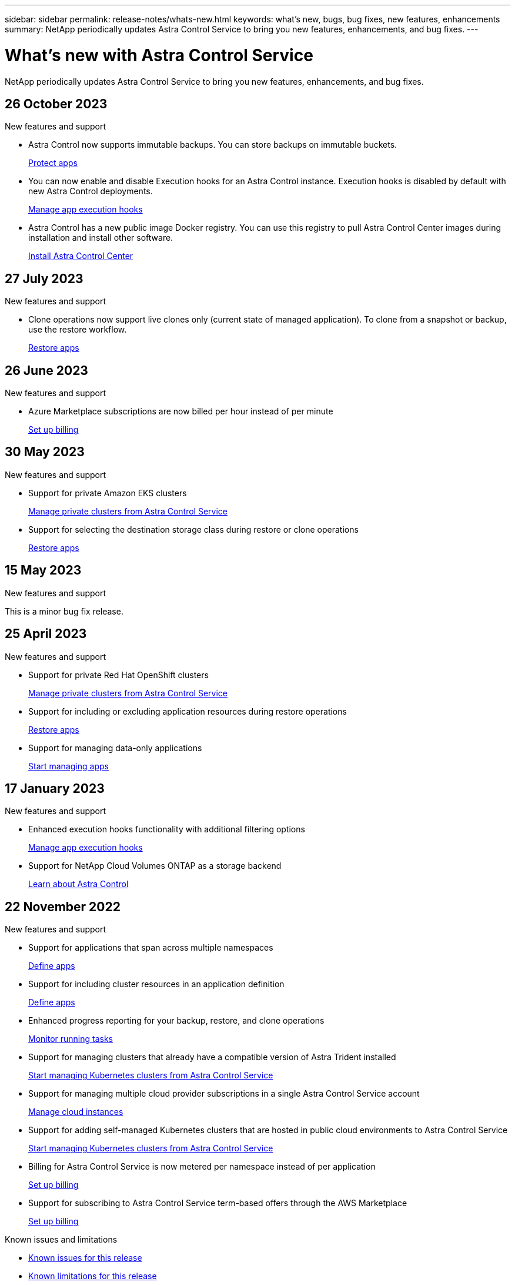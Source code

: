 ---
sidebar: sidebar
permalink: release-notes/whats-new.html
keywords: what's new, bugs, bug fixes, new features, enhancements
summary: NetApp periodically updates Astra Control Service to bring you new features, enhancements, and bug fixes.
---

= What’s new with Astra Control Service
:hardbreaks:
:icons: font
:imagesdir: ../media/release-notes/

[.lead]
NetApp periodically updates Astra Control Service to bring you new features, enhancements, and bug fixes.

== 26 October 2023

.New features and support

* Astra Control now supports immutable backups. You can store backups on immutable buckets.
+
link:../use/protect-apps.html[Protect apps^]

* You can now enable and disable Execution hooks for an Astra Control instance. Execution hooks is disabled by default with new Astra Control deployments.
+
link:../use/manage-app-execution-hooks.html[Manage app execution hooks^]

* Astra Control has a new public image Docker registry. You can use this registry to pull Astra Control Center images during installation and install other software.
+
https://docs.netapp.com/us-en/astra-control-center/get-started/install_acc.html[Install Astra Control Center^]

== 27 July 2023

.New features and support

* Clone operations now support live clones only (current state of managed application). To clone from a snapshot or backup, use the restore workflow.
+
link:../use/restore-apps.html[Restore apps^]

//.New features and support

//* Astra Control Service now supports migration from NAS economy to NAS for FSxN volumes
//+
//link:../use/set-up-billing.html[Set up billing]
//* Astra Control Service now supports post-failover execution hooks
//+
//link:../use/manage-app-execution-hooks.html[Manage app execution hooks]

== 26 June 2023

.New features and support

//* Enhancements to billing in Azure Marketplace
* Azure Marketplace subscriptions are now billed per hour instead of per minute
+
link:../use/set-up-billing.html[Set up billing^]

== 30 May 2023

.New features and support

//* Enhancements to billing in Azure Marketplace
//+
//link:../use/set-up-billing.html[Set up billing]
//* Support for `ontap-nas-economy` storage class in backup and restore operations
//+
//link:../use/restore-apps.html[Restore apps]
* Support for private Amazon EKS clusters
+
link:../get-started/manage-private-cluster.html[Manage private clusters from Astra Control Service^]
* Support for selecting the destination storage class during restore or clone operations
+
link:../use/restore-apps.html[Restore apps^]

== 15 May 2023

.New features and support

This is a minor bug fix release.

== 25 April 2023

.New features and support

//ifdef::azure[]
//* Automatic capacity pool resizing for backups of applications hosted on Azure NetApp Files storage
//+
//link:../use/protect-apps.html#create-a-backup[Create a backup]
//endif::azure[]
* Support for private Red Hat OpenShift clusters
+
link:../get-started/manage-private-cluster.html[Manage private clusters from Astra Control Service^]
* Support for including or excluding application resources during restore operations
+
link:../use/restore-apps.html#filter-resources-during-an-application-restore[Restore apps^]
* Support for managing data-only applications
+
link:../use/manage-apps.html[Start managing apps^]


== 17 January 2023

.New features and support

* Enhanced execution hooks functionality with additional filtering options
+
link:../use/manage-app-execution-hooks.html[Manage app execution hooks^]

* Support for NetApp Cloud Volumes ONTAP as a storage backend
+
link:../get-started/intro.html[Learn about Astra Control^]

== 22 November 2022

.New features and support

* Support for applications that span across multiple namespaces
+
link:../use/manage-apps.html[Define apps^]
* Support for including cluster resources in an application definition
+
link:../use/manage-apps.html[Define apps^]
* Enhanced progress reporting for your backup, restore, and clone operations
+
link:../use/monitor-running-tasks.html[Monitor running tasks^]
* Support for managing clusters that already have a compatible version of Astra Trident installed
+
link:../get-started/add-first-cluster.html[Start managing Kubernetes clusters from Astra Control Service^] 
* Support for managing multiple cloud provider subscriptions in a single Astra Control Service account
+
link:../use/manage-cloud-instances.html[Manage cloud instances^]
* Support for adding self-managed Kubernetes clusters that are hosted in public cloud environments to Astra Control Service
+
link:../get-started/add-first-cluster.html[Start managing Kubernetes clusters from Astra Control Service^]
* Billing for Astra Control Service is now metered per namespace instead of per application
+
link:../use/set-up-billing.html[Set up billing^]
* Support for subscribing to Astra Control Service term-based offers through the AWS Marketplace
+
link:../use/set-up-billing.html[Set up billing^]

.Known issues and limitations

* link:../release-notes/known-issues.html[Known issues for this release^]
* link:../release-notes/known-limitations.html[Known limitations for this release^]

== 7 September 2022
This release includes stability and resiliency enhancements for the Astra Control Service infrastructure.

== 10 August 2022
This release includes the following new features and enhancements.

* Improved application management workflow
Improved application management workflows provide increased flexibility when defining applications managed by Astra Control.
+
link:../use/manage-apps.html#define-apps[Manage apps^]

ifdef::aws[]
* Support for Amazon Web Services clusters
Astra Control Service can now manage apps that are running on clusters hosted in Amazon Elastic Kubernetes Service. You can configure the clusters to use Amazon Elastic Block Store or Amazon FSx for NetApp ONTAP as the storage backend.
+
link:../get-started/set-up-amazon-web-services.html[Set up Amazon Web Services^]

endif::aws[]

* Enhanced execution hooks
In addition to pre- and post-snapshot execution hooks, you can now configure the following types of execution hooks:

** Pre-backup
** Post-backup
** Post-restore
+
Among other improvements, Astra Control now supports using the same script for multiple execution hooks.
+
NOTE: The NetApp-provided default pre- and post-snapshot execution hooks for specific applications have been removed in this release. If you do not provide your own execution hooks for snapshots, Astra Control Service will take crash-consistent snapshots only beginning August 4, 2022. Visit the https://github.com/NetApp/Verda[NetApp Verda GitHub repository^] for sample execution hook scripts that you can modify to fit your environment.
+
link:../use/manage-app-execution-hooks.html[Manage app execution hooks^]

ifdef::azure[]
* Azure Marketplace support
You can now sign up to Astra Control Service via Azure Marketplace.
endif::azure[]

* Cloud provider selection
While reading the Astra Control Service documentation, you can now select your cloud provider at the top right of the page. You will see documentation relevant only to the cloud provider you select.
+
image:select-cloud-provider.png["A screenshot of Cloud provider dropdown menu where you can select your cloud provider for cloud-provider specific documentation."]

== 26 April 2022
This release includes the following new features and enhancements.

* Namespace role-based access control (RBAC)
Astra Control Service now supports assigning namespace constraints to Member or Viewer users.
+
link:../learn/user-roles-namespaces.html[Namespace role-based access control (RBAC)^]

ifdef::azure[]
* Azure Active Directory support
Astra Control Service supports AKS clusters that use Azure Active Directory for authentication and identity management.
+
link:../get-started/add-first-cluster.html[Start managing Kubernetes clusters from Astra Control Service^]

* Support for private AKS clusters
You can now manage AKS clusters that use private IP addresses.
+
link:../get-started/add-first-cluster.html[Start managing Kubernetes clusters from Astra Control Service^]
endif::azure[]

* Bucket removal from Astra Control
You can now remove a bucket from Astra Control Service.
+
link:../use/manage-buckets.html[Remove a bucket^]

== 14 December 2021
This release includes the following new features and enhancements.

* New storage backend options
//ifndef::gcp[]
//** Astra Control Service now supports Azure managed disks as a storage backend option.

//link:../get-started/set-up-microsoft-azure-with-amd.html[Set up Microsoft Azure with Azure managed disks]
//endif::gcp[]

//ifndef::azure[]
//** Astra Control Service now supports Google Persistent Disk as a storage backend option.

//link:../get-started/set-up-google-cloud.html[Set up Google Cloud]
//endif::azure[]

ifdef::gcp+azure+aws[]
Astra Control Service now supports Google Persistent Disk and Azure managed disks as storage backend options.

** link:../get-started/set-up-google-cloud.html[Set up Google Cloud^]
** link:../get-started/set-up-microsoft-azure-with-amd.html[Set up Microsoft Azure with Azure managed disks^]
endif::gcp+azure+aws[]

* In-place app restore
You can now restore a snapshot, clone, or backup of an app in place by restoring to the same cluster and namespace.
+
link:../use/restore-apps.html[Restore apps^]

* Script events with execution hooks
Astra Control supports custom scripts that you can run before or after you take a snapshot of an application. This enables you to perform tasks like suspending database transactions so that the snapshot of your database app is consistent.
+
link:../use/manage-app-execution-hooks.html[Manage app execution hooks^]

* Operator-deployed apps
Astra Control supports some apps when they are deployed with operators.
+
link:../use/manage-apps.html#app-management-requirements[Start managing apps^]

ifdef::azure[]
* Service principals with resource group scope
Astra Control Service now supports service principals that use a resource group scope.
+
link:../get-started/set-up-microsoft-azure-with-anf.html#create-an-azure-service-principal-2[Create an Azure service principal^]
endif::azure[]

== 5 August 2021

This release includes the following new features and enhancements.

* Astra Control Center
Astra Control is now available in a new deployment model. _Astra Control Center_ is self-managed software that you install and operate in your data center so that you can manage Kubernetes application lifecycle management for on-premise Kubernetes clusters.
+
To learn more, https://docs.netapp.com/us-en/astra-control-center[go to the Astra Control Center documentation^].

* Bring your own bucket
You can now manage the buckets that Astra uses for backups and clones by adding additional buckets and by changing the default bucket for the Kubernetes clusters in your cloud provider.
+
link:../use/manage-buckets.html[Manage buckets^]

== 2 June 2021

ifdef::gcp[]
This release includes bug fixes and the following enhancements to Google Cloud support.

* Support for shared VPCs
You can now manage GKE clusters in GCP projects with a shared VPC network configuration.

* Persistent volume size for the CVS service type
Astra Control Service now creates persistent volumes with a minimum size of 300 GiB when using the CVS service type.
+
link:../learn/choose-class-and-size.html[Learn how Astra Control Service uses Cloud Volumes Service for Google Cloud as the storage backend for persistent volumes^].

* Support for Container-Optimized OS
Container-Optimized OS is now supported with GKE worker nodes. This is in addition to support for Ubuntu.
+
link:../get-started/set-up-google-cloud.html#gke-cluster-requirements[Learn more about GKE cluster requirements^].
endif::gcp[]

== 15 April 2021

This release includes the following new features and enhancements.
ifdef::azure[]

* Support for AKS clusters
Astra Control Service can now manage apps that are running on a managed Kubernetes cluster in Azure Kubernetes Service (AKS).
+
link:../get-started/set-up-microsoft-azure-with-anf.html[Learn how to get started^].
endif::azure[]

* REST API
The Astra Control REST API is now available for use. The API is based on modern technologies and current best practices.
+
https://docs.netapp.com/us-en/astra-automation[Learn how to automate application data lifecycle management using the REST API^].

* Annual subscription
Astra Control Service now offers a _Premium Subscription_.
+
Pre-pay at a discounted rate with an annual subscription that enables you to manage up to 10 apps per _application pack_. Contact NetApp Sales to purchase as many packs as needed for your organization--for example, purchase 3 packs to manage 30 apps from Astra Control Service.
+
If you manage more apps than allowed by your annual subscription, then you'll be charged at the overage rate of $0.005 per minute, per application (the same as Premium PayGo).
+
link:../get-started/intro.html#pricing[Learn more about Astra Control Service pricing^].

* Namespace and app visualization
We enhanced the Discovered Apps page to better show the hierarchy between namespaces and apps. Just expand a namespace to see the apps contained in that namespace.
+
link:../use/manage-apps.html[Learn more about managing apps^].
+
image:screenshot-group.gif[A screenshot of the Apps page with the Discovered tab selected.]

* User interface enhancements
Data protection wizards were enhanced for ease of use. For example, we refined the Protection Policy wizard to more easily view the protection schedule as you define it.
+
image:screenshot-protection-policy.gif["A screenshot of the Configure Protection Policy dialog box where you can enable Hourly, Daily, Weekly, and Monthly schedules."]

* Activity enhancements
We've made it easier to view details about the activities in your Astra Control account.

** Filter the activity list by managed app, severity level, user, and time range.
** Download your Astra Control account activity to a CSV file.
** View activities directly from the Clusters page or the Apps page after selecting a cluster or an app.
+
link:../use/monitor-account-activity.html[Learn more about viewing your account activity^].

== 1 March 2021

ifdef::gcp[]
Astra Control Service now supports the https://cloud.google.com/solutions/partners/netapp-cloud-volumes/service-types[_CVS_ service type^] with Cloud Volumes Service for Google Cloud. This is in addition to already supporting the _CVS-Performance_ service type. Just as a reminder, Astra Control Service uses Cloud Volumes Service for Google Cloud as the storage backend for your persistent volumes.

This enhancement means that Astra Control Service can now manage app data for Kubernetes clusters that are running in _any_ https://cloud.netapp.com/cloud-volumes-global-regions#cvsGcp[Google Cloud region where Cloud Volumes Service is supported^].

If you have the flexibility to choose between Google Cloud regions, then you can pick either CVS or CVS-Performance, depending on your performance requirements. link:../learn/choose-class-and-size.html[Learn more about choosing a service type^].
endif::gcp[]

== 25 January 2021

We're pleased to announce that Astra Control Service is now Generally Available. We incorporated a lot of the feedback that we received from the Beta release and made a few other notable enhancements.

* Billing is now available, which enables you to move from the Free Plan to the Premium Plan. link:../use/set-up-billing.html[Learn more about billing^].

* Astra Control Service now creates Persistent Volumes with a minimum size of 100 GiB when using the CVS-Performance service type.

* Astra Control Service can now discover apps faster.

* You can now create and delete accounts on your own.

* We've improved notifications when Astra Control Service can no longer access a Kubernetes cluster.
+
These notifications are important because Astra Control Service can't manage apps for disconnected clusters.

== 17 December 2020 (Beta update)

We primarily focused on bug fixes to improve your experience, but we made a few other notable enhancements:

* When you add your first Kubernetes compute to Astra Control Service, the object store is now created in the geography where the cluster resides.

* Details about persistent volumes is now available when you view storage details at the compute level.
+
image:screenshot-compute-pvs.gif[A screenshot of the persistent volumes that were provisioned to a Kubernetes cluster.]

* We added an option to restore an application from an existing snapshot or backup.
+
image:screenshot-app-restore.gif[A screenshot of the Data protection tab for an app where you can select the action drop-down to select Restore application.]

* If you delete a Kubernetes cluster that Astra Control Service is managing, the cluster now shows up in a *Removed* state. You can then remove the cluster from Astra Control Service.

* Account owners can now modify the assigned roles for other users.

* We added a section for billing, which will be enabled when Astra Control Service is released for General Availability (GA).
